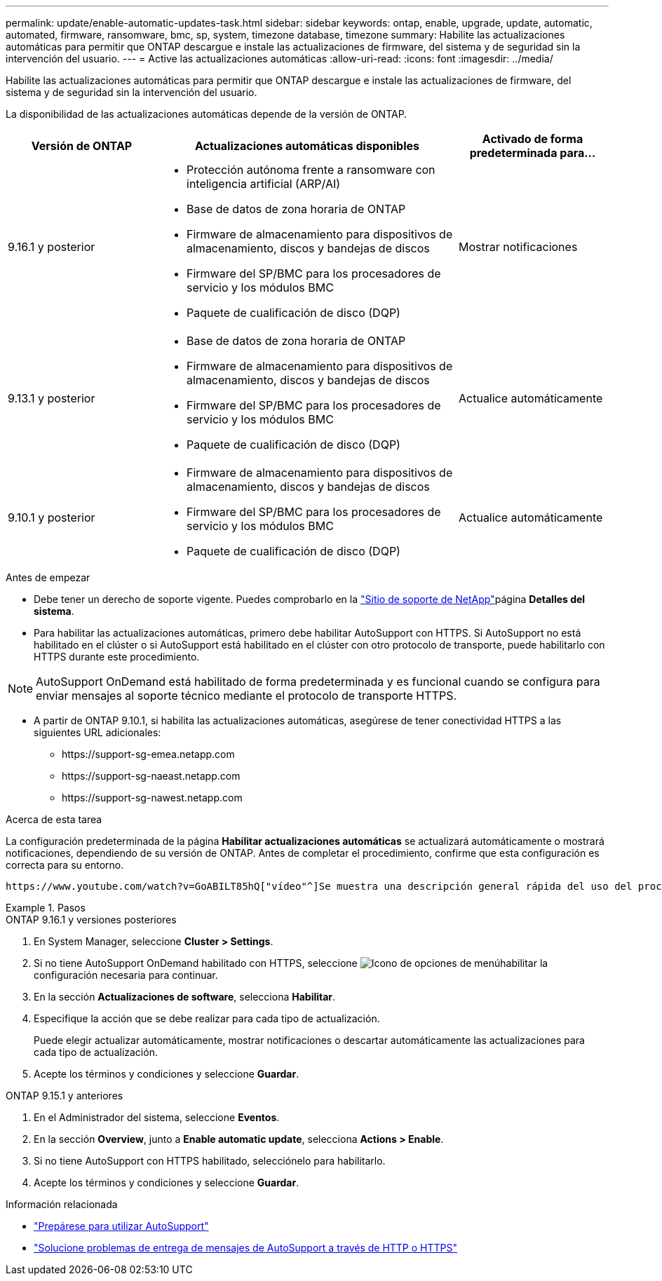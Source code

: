 ---
permalink: update/enable-automatic-updates-task.html 
sidebar: sidebar 
keywords: ontap, enable, upgrade, update, automatic, automated, firmware, ransomware, bmc, sp, system, timezone database, timezone 
summary: Habilite las actualizaciones automáticas para permitir que ONTAP descargue e instale las actualizaciones de firmware, del sistema y de seguridad sin la intervención del usuario. 
---
= Active las actualizaciones automáticas
:allow-uri-read: 
:icons: font
:imagesdir: ../media/


[role="lead"]
Habilite las actualizaciones automáticas para permitir que ONTAP descargue e instale las actualizaciones de firmware, del sistema y de seguridad sin la intervención del usuario.

La disponibilidad de las actualizaciones automáticas depende de la versión de ONTAP.

[cols="25,50,25"]
|===
| Versión de ONTAP | Actualizaciones automáticas disponibles | Activado de forma predeterminada para... 


| 9.16.1 y posterior  a| 
* Protección autónoma frente a ransomware con inteligencia artificial (ARP/AI)
* Base de datos de zona horaria de ONTAP
* Firmware de almacenamiento para dispositivos de almacenamiento, discos y bandejas de discos
* Firmware del SP/BMC para los procesadores de servicio y los módulos BMC
* Paquete de cualificación de disco (DQP)

| Mostrar notificaciones 


| 9.13.1 y posterior  a| 
* Base de datos de zona horaria de ONTAP
* Firmware de almacenamiento para dispositivos de almacenamiento, discos y bandejas de discos
* Firmware del SP/BMC para los procesadores de servicio y los módulos BMC
* Paquete de cualificación de disco (DQP)

| Actualice automáticamente 


| 9.10.1 y posterior  a| 
* Firmware de almacenamiento para dispositivos de almacenamiento, discos y bandejas de discos
* Firmware del SP/BMC para los procesadores de servicio y los módulos BMC
* Paquete de cualificación de disco (DQP)

| Actualice automáticamente 
|===
.Antes de empezar
* Debe tener un derecho de soporte vigente. Puedes comprobarlo en la link:https://mysupport.netapp.com/site/["Sitio de soporte de NetApp"^]página *Detalles del sistema*.
* Para habilitar las actualizaciones automáticas, primero debe habilitar AutoSupport con HTTPS. Si AutoSupport no está habilitado en el clúster o si AutoSupport está habilitado en el clúster con otro protocolo de transporte, puede habilitarlo con HTTPS durante este procedimiento.



NOTE: AutoSupport OnDemand está habilitado de forma predeterminada y es funcional cuando se configura para enviar mensajes al soporte técnico mediante el protocolo de transporte HTTPS.

* A partir de ONTAP 9.10.1, si habilita las actualizaciones automáticas, asegúrese de tener conectividad HTTPS a las siguientes URL adicionales:
+
** \https://support-sg-emea.netapp.com
** \https://support-sg-naeast.netapp.com
** \https://support-sg-nawest.netapp.com




.Acerca de esta tarea
La configuración predeterminada de la página *Habilitar actualizaciones automáticas* se actualizará automáticamente o mostrará notificaciones, dependiendo de su versión de ONTAP. Antes de completar el procedimiento, confirme que esta configuración es correcta para su entorno.

 https://www.youtube.com/watch?v=GoABILT85hQ["vídeo"^]Se muestra una descripción general rápida del uso del proceso de actualización automática.

.Pasos
[role="tabbed-block"]
====
.ONTAP 9.16.1 y versiones posteriores
--
. En System Manager, seleccione *Cluster > Settings*.
. Si no tiene AutoSupport OnDemand habilitado con HTTPS, seleccione image:icon_kabob.gif["Icono de opciones de menú"]habilitar la configuración necesaria para continuar.
. En la sección *Actualizaciones de software*, selecciona *Habilitar*.
. Especifique la acción que se debe realizar para cada tipo de actualización.
+
Puede elegir actualizar automáticamente, mostrar notificaciones o descartar automáticamente las actualizaciones para cada tipo de actualización.

. Acepte los términos y condiciones y seleccione *Guardar*.


--
.ONTAP 9.15.1 y anteriores
--
. En el Administrador del sistema, seleccione *Eventos*.
. En la sección *Overview*, junto a *Enable automatic update*, selecciona *Actions > Enable*.
. Si no tiene AutoSupport con HTTPS habilitado, selecciónelo para habilitarlo.
. Acepte los términos y condiciones y seleccione *Guardar*.


--
====
.Información relacionada
* link:../system-admin/requirements-autosupport-reference.html["Prepárese para utilizar AutoSupport"]
* link:../system-admin/troubleshoot-autosupport-https-task.html["Solucione problemas de entrega de mensajes de AutoSupport a través de HTTP o HTTPS"]

